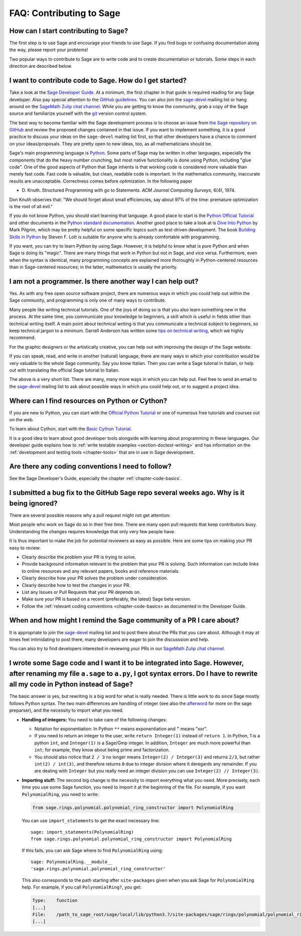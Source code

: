 .. _chapter-faq-contribute:

=========================
FAQ: Contributing to Sage
=========================


How can I start contributing to Sage?
"""""""""""""""""""""""""""""""""""""

The first step is to use Sage and encourage your friends to use
Sage. If you find bugs or confusing documentation along the way,
please report your problems!

Two popular ways to contribute to Sage are to write code and to
create documentation or tutorials. Some steps in each direction
are described below.


I want to contribute code to Sage. How do I get started?
""""""""""""""""""""""""""""""""""""""""""""""""""""""""

Take a look at the
`Sage Developer Guide <https://doc.sagemath.org/html/en/developer>`_.
At a minimum, the first chapter in that guide is required
reading for any Sage developer. Also pay special attention to the
`GitHub guidelines <https://doc.sagemath.org/html/en/developer/github.html>`_.
You can also join the
`sage-devel <https://groups.google.com/group/sage-devel>`_
mailing list or hang around on the
`SageMath Zulip chat channel <https://sagemath.zulipchat.com/>`_.
While you are getting to know the community, grab a copy of the Sage
source and familiarize yourself with the
`git <https://git-scm.com>`_ version control system.

The best way to become familiar with the Sage development process is
to choose an issue from
`the Sage repository on GitHub <https://github.com/sagemath/sage/issues>`_
and review the proposed changes contained in that issue. If you want
to implement something, it is a good practice to discuss your ideas on
the ``sage-devel`` mailing list first, so that other developers have a
chance to comment on your ideas/proposals. They are pretty open to new
ideas, too, as all mathematicians should be.

Sage's main programming language is
`Python <https://www.python.org>`_.
Some parts of Sage may be written in other languages, especially the
components that do the heavy number crunching, but most native
functionality is done using Python, including "glue code". One of the
good aspects of Python that Sage inherits is that working code is
considered more valuable than merely fast code. Fast code is valuable,
but clean, readable code is important. In the mathematics community,
inaccurate results are unacceptable. Correctness comes before
optimization. In the following paper

* D. Knuth. Structured Programming with go to Statements.
  *ACM Journal Computing Surveys*, 6(4), 1974.

Don Knuth observes that: "We should forget about small efficiencies,
say about 97% of the time: premature optimization is the root of all
evil."

If you do not know Python, you should start learning that language. A
good place to start is the
`Python Official Tutorial <https://docs.python.org/3/tutorial>`_
and other documents in the
`Python standard documentation <https://docs.python.org>`_.
Another good place to take a look at is
`Dive Into Python <https://diveintopython3.net>`_
by Mark Pilgrim, which may be pretty helpful on some specific topics
such as test-driven development. The book
`Building Skills in Python <http://itmaybeahack.com/homepage/books/python.html>`_
by Steven F. Lott is suitable for anyone who is already comfortable
with programming.

If you want, you can
try to learn Python by using Sage. However,
it is helpful to know what is pure Python and when Sage is doing its
"magic". There are many things that work in Python but not in Sage,
and vice versa. Furthermore, even when the syntax is identical, many
programming concepts are explained more thoroughly in Python-centered
resources than in Sage-centered resources; in the latter,
mathematics is usually the priority.


I am not a programmer. Is there another way I can help out?
"""""""""""""""""""""""""""""""""""""""""""""""""""""""""""

Yes. As with any free open source software project, there are numerous
ways in which you could help out within the Sage community, and
programming is only one of many ways to contribute.

Many people like writing technical tutorials. One of the joys of doing
so is that you also learn something new in the process. At the same
time, you communicate your knowledge to beginners, a skill which is
useful in fields other than technical writing itself. A main point
about technical writing is that you communicate a technical subject to
beginners, so keep technical jargon to a minimum. Darrell Anderson
has written some
`tips on technical writing <http://web.archive.org/web/20130128102724/http://humanreadable.nfshost.com:80/howtos/technical_writing_tips.htm>`_,
which we highly recommend.

For the graphic designers or the artistically creative, you can
help out with improving the design of the Sage website.

If you can speak, read,
and write in another (natural) language, there are many ways in which
your contribution would be very valuable to the whole Sage
community. Say you know Italian. Then you can write a Sage tutorial in
Italian, or help out with translating the official Sage tutorial to
Italian.

The above is a very short list. There are many, many more ways in
which you can help out. Feel free to send an email to the
`sage-devel <https://groups.google.com/group/sage-devel>`_ mailing list
to ask about possible ways in which you could help out, or to suggest a
project idea.


Where can I find resources on Python or Cython?
"""""""""""""""""""""""""""""""""""""""""""""""

If you are new to Python, you can start with the `Official Python Tutorial <https://docs.python.org/3/tutorial/>`_ or one of numerous
free tutorials and courses out on the web.

To learn about Cython, start with the `Basic Cython Tutorial <https://cython.readthedocs.io/en/latest/src/tutorial/cython_tutorial.html>`_.

It is a good idea to learn about good developer tools
alongside with learning about programming in these languages.
Our developer guide explains how to :ref:`write testable examples
<section-doctest-writing>` and has information on the
:ref:`development and testing tools <chapter-tools>` that
are in use in Sage development.


Are there any coding conventions I need to follow?
""""""""""""""""""""""""""""""""""""""""""""""""""

See the Sage Developer's Guide, especially the chapter
:ref:`chapter-code-basics`.


I submitted a bug fix to the GitHub Sage repo several weeks ago. Why is it being ignored?
"""""""""""""""""""""""""""""""""""""""""""""""""""""""""""""""""""""""""""""""""""""""""

There are several possible reasons why a pull request might not get attention:

Most people who work on Sage do so in their free time.
There are many open pull requests that keep contributors busy.
Understanding the changes requires knowledge that only very few people have.

It is thus important to make the job for potential reviewers as easy as possible.
Here are some tips on making your PR easy to review:

* Clearly describe the problem your PR is trying to
  solve.
* Provide background information relevant to the problem
  that your PR is solving. Such information can include links to
  online resources and any relevant papers, books and reference
  materials.
* Clearly describe how your PR solves the problem under
  consideration.
* Clearly describe how to test the changes in your PR.
* List any Issues or Pull Requests that your PR depends on.
* Make sure your PR is based on a recent (preferably, the latest) Sage beta version.
* Follow the :ref:`relevant coding conventions <chapter-code-basics>
  as documented in the Developer Guide.


When and how might I remind the Sage community of a PR I care about?
""""""""""""""""""""""""""""""""""""""""""""""""""""""""""""""""""""

It is appropriate to join the
`sage-devel <https://groups.google.com/group/sage-devel>`_
mailing list and to post there about the PRs that you care about.
Although it may at times feel intimidating to post there, many
developers are eager to join the discusssion and help.

You can also try to find developers interested in reviewing your PRs
in our `SageMath Zulip chat channel <https://sagemath.zulipchat.com/>`_.


I wrote some Sage code and I want it to be integrated into Sage. However, after renaming my file ``a.sage`` to ``a.py``, I got syntax errors. Do I have to rewrite all my code in Python instead of Sage?
"""""""""""""""""""""""""""""""""""""""""""""""""""""""""""""""""""""""""""""""""""""""""""""""""""""""""""""""""""""""""""""""""""""""""""""""""""""""""""""""""""""""""""""""""""""""""""""""""""""""""

The basic answer is yes, but rewriting is a big word for what is
really needed. There is little work to do since Sage mostly follows
Python syntax. The two main differences are handling of integer (see
also the `afterword`_ for more on the sage preparser), and the
necessity to import what you need.

- **Handling of integers:** You need to take care of the following
  changes:

  - Notation for exponentiation: In Python ``**`` means exponentiation
    and ``^`` means "xor".
  - If you need to return an integer to the user, write ``return
    Integer(1)`` instead of ``return 1``. In Python, 1 is a python
    ``int``, and ``Integer(1)`` is a Sage/Gmp integer. In addition,
    ``Integer`` are much more powerful than ``int``; for
    example, they know about being prime and factorization.
  - You should also notice that ``2 / 3`` no longer means
    ``Integer(2) / Integer(3)`` and returns ``2/3``, but rather
    ``int(2) / int(3)``, and therefore returns ``0`` due to integer
    division where it deregards any remainder. If you are dealing with
    ``Integer`` but you really need an integer division you can use
    ``Integer(2) // Integer(3)``.

- **Importing stuff:** The second big change is the necessity to
  import everything what you need. More precisely, each time you use
  some Sage function, you need to import it at the beginning of the
  file. For example, if you want ``PolynomialRing``, you need to
  write:

  .. CODE-BLOCK:: python

      from sage.rings.polynomial.polynomial_ring_constructor import PolynomialRing

  You can use ``import_statements`` to get the exact necessary line::

      sage: import_statements(PolynomialRing)
      from sage.rings.polynomial.polynomial_ring_constructor import PolynomialRing

  If this fails, you can ask Sage where to find ``PolynomialRing`` using::

      sage: PolynomialRing.__module__
      'sage.rings.polynomial.polynomial_ring_constructor'

  This also corresponds to the path starting after ``site-packages``
  given when you ask Sage for ``PolynomialRing`` help. For example,
  if you call ``PolynomialRing?``, you get:

  .. CODE-BLOCK:: text

      Type:    function
      [...]
      File:    /path_to_sage_root/sage/local/lib/python3.7/site-packages/sage/rings/polynomial/polynomial_ring_constructor.py
      [...]


.. _afterword: https://doc.sagemath.org/html/en/tutorial/afterword.html
